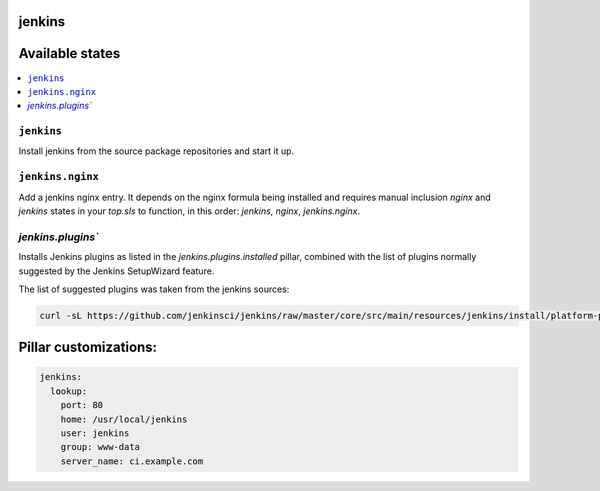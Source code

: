 jenkins
=======

Available states
================

.. contents::
    :local:

``jenkins``
-----------

Install jenkins from the source package repositories and start it up.

``jenkins.nginx``
-----------------

Add a jenkins nginx entry. It depends on the nginx formula being installed and
requires manual inclusion `nginx` and `jenkins` states in your `top.sls` to
function, in this order: `jenkins`, `nginx`, `jenkins.nginx`.

`jenkins.plugins``
-----------------

Installs Jenkins plugins as listed in the `jenkins.plugins.installed` pillar, combined 
with the list of plugins normally suggested by the Jenkins SetupWizard feature.

The list of suggested plugins was taken from the jenkins sources:

.. code-block:: shell

    curl -sL https://github.com/jenkinsci/jenkins/raw/master/core/src/main/resources/jenkins/install/platform-plugins.json | jq -ra '(.[].plugins[] | select(.suggested==true)).name'

Pillar customizations:
==========================

.. code-block:: yaml

    jenkins:
      lookup:
        port: 80
        home: /usr/local/jenkins
        user: jenkins
        group: www-data
        server_name: ci.example.com

